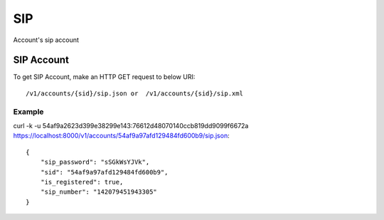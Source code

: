 SIP
=======
Account's sip account


SIP Account
-----------------

To get SIP Account, make an HTTP GET request to below URI::

    /v1/accounts/{sid}/sip.json or  /v1/accounts/{sid}/sip.xml
    

Example
^^^^^^^^^

curl -k -u 54af9a2623d399e38299e143:76612d48070140ccb819dd9099f6672a  https://localhost:8000/v1/accounts/54af9a97afd129484fd600b9/sip.json::

    {
        "sip_password": "sSGkWsYJVk",
        "sid": "54af9a97afd129484fd600b9",
        "is_registered": true,
        "sip_number": "142079451943305"
    }
        
    
    
